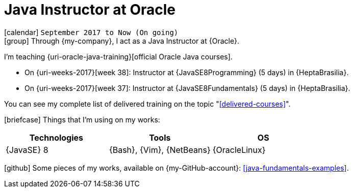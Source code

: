 [[_2017-09-java-instructor-at-oracle]]
= Java Instructor at Oracle

icon:calendar[] `September 2017 to Now (On going)` +
icon:group[] Through {my-company}, I act as a Java Instructor at {Oracle}.

I'm teaching {uri-oracle-java-training}[official Oracle Java courses].

* On {uri-weeks-2017}[week 38]: Instructor at {JavaSE8Programming} (5 days) in {HeptaBrasilia}.
* On {uri-weeks-2017}[week 37]: Instructor at {JavaSE8Fundamentals} (5 days) in {HeptaBrasilia}.

You can see my complete list of delivered training on the topic "<<delivered-courses>>".

icon:briefcase[] Things that I'm using on my works:

[cols="3*",options="header"]
|===

| Technologies
| Tools
| OS

| {JavaSE} 8
| {Bash}, {Vim}, {NetBeans}
| {OracleLinux}

|===

icon:github[] Some pieces of my works, available on {my-GitHub-account}: <<java-fundamentals-examples>>.
